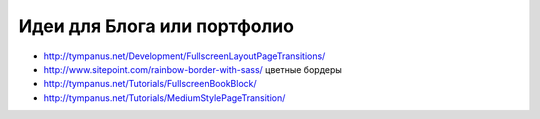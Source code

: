 Идеи для Блога или портфолио
----------------------------

+ http://tympanus.net/Development/FullscreenLayoutPageTransitions/
+ http://www.sitepoint.com/rainbow-border-with-sass/ цветные бордеры
+ http://tympanus.net/Tutorials/FullscreenBookBlock/ 
+ http://tympanus.net/Tutorials/MediumStylePageTransition/ 